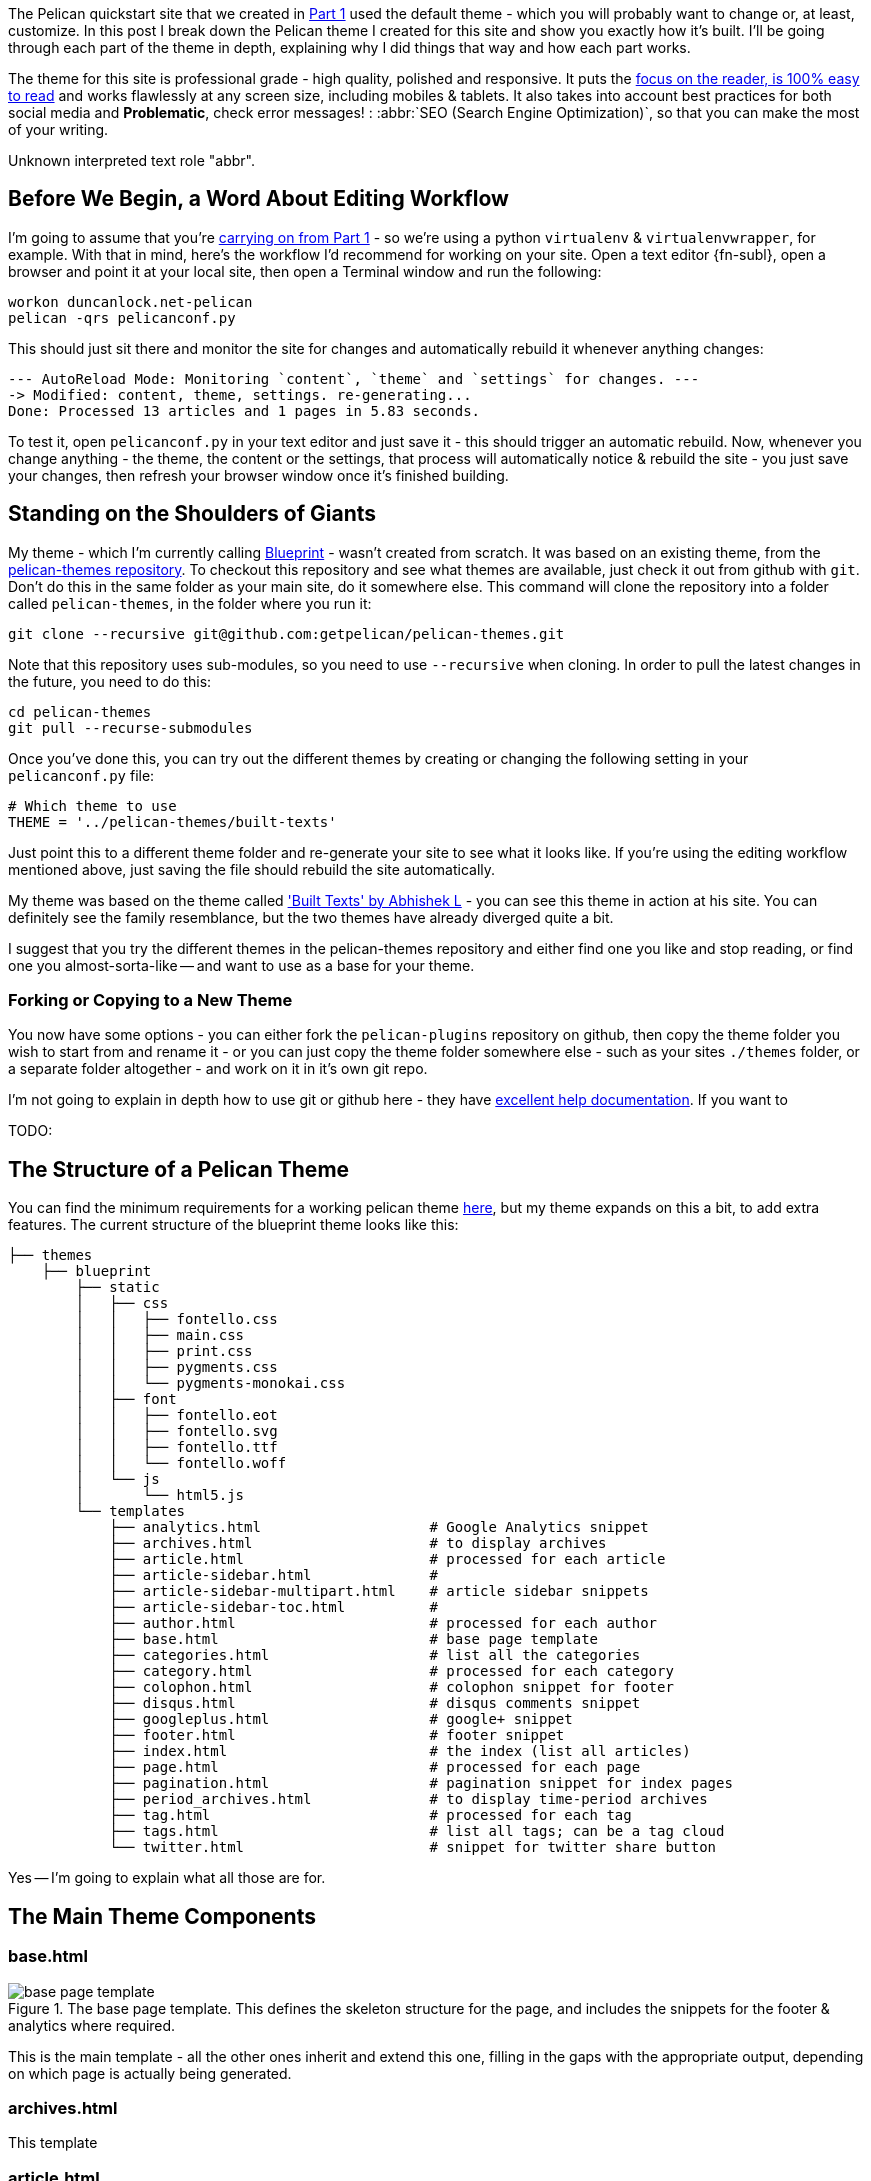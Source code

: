 :title: How I built this website, using Pelican: Part 2 - Themes
:slug: how-i-built-this-website-using-pelican-part-2-themes
:date: 2013-07-11 14:06:18
:tags: web, pelican, python, tutorial
:category: tech
:series: How I built this website, using Pelican
:meta_description: A complete breakdown showing you how to build a professional grade Pelican theme, using this site's theme as an example.



The Pelican quickstart site that we created in link:++{filename}how-i-built-this-website-using-pelican-part-1-setup.rst++[Part 1] used the default theme - which you will probably want to change or, at least, customize. In this post I break down the Pelican theme I created for this site and show you exactly how it's built. I'll be going through each part of the theme in depth, explaining why I did things that way and how each part works.

The theme for this site is professional grade - high quality, polished and responsive. It puts the http://ia.net/blog/100e2r/[focus on the reader, is 100% easy to read] and works flawlessly at any screen size, including mobiles & tablets. It also takes into account best practices for both social media and *Problematic*, check error messages! : :abbr:`SEO (Search Engine Optimization)`, so that you can make the most of your writing.

// System message: 
Unknown interpreted text role "abbr".

== Before We Begin, a Word About Editing Workflow

I'm going to assume that you're link:++{filename}how-i-built-this-website-using-pelican-part-1-setup.rst++[carrying on from Part 1] - so we're using a python `virtualenv` & `virtualenvwrapper`, for example. With that in mind, here's the workflow I'd recommend for working on your site. Open a text editor {fn-subl}, open a browser and point it at your local site, then open a Terminal window and run the following:

[source,console]
----
workon duncanlock.net-pelican
pelican -qrs pelicanconf.py
----

This should just sit there and monitor the site for changes and automatically rebuild it whenever anything changes:

[source,console]
----
--- AutoReload Mode: Monitoring `content`, `theme` and `settings` for changes. ---
-> Modified: content, theme, settings. re-generating...
Done: Processed 13 articles and 1 pages in 5.83 seconds.
----

To test it, open `pelicanconf.py` in your text editor and just save it - this should trigger an automatic rebuild. Now, whenever you change anything - the theme, the content or the settings, that process will automatically notice & rebuild the site - you just save your changes, then refresh your browser window once it's finished building.

== Standing on the Shoulders of Giants

My theme - which I'm currently calling https://github.com/dflock/blueprint[Blueprint] - wasn't created from scratch. It was based on an existing theme, from the https://github.com/getpelican/pelican-themes[pelican-themes repository]. To checkout this repository and see what themes are available, just check it out from github with `git`. Don't do this in the same folder as your main site, do it somewhere else. This command will clone the repository into a folder called `pelican-themes`, in the folder where you run it:

[source,console]
----
git clone --recursive git@github.com:getpelican/pelican-themes.git
----

Note that this repository uses sub-modules, so you need to use `--recursive` when cloning. In order to pull the latest changes in the future, you need to do this:

[source,console]
----
cd pelican-themes
git pull --recurse-submodules
----

Once you've done this, you can try out the different themes by creating or changing the following setting in your `pelicanconf.py` file:

[source,python]
----
# Which theme to use
THEME = '../pelican-themes/built-texts'
----

Just point this to a different theme folder and re-generate your site to see what it looks like. If you're using the editing workflow mentioned above, just saving the file should rebuild the site automatically.

My theme was based on the theme called http://theanalyst.github.com['Built Texts' by Abhishek L] - you can see this theme in action at his site. You can definitely see the family resemblance, but the two themes have already diverged quite a bit.

I suggest that you try the different themes in the pelican-themes repository and either find one you like and stop reading, or find one you almost-sorta-like -- and want to use as a base for your theme.

=== Forking or Copying to a New Theme

You now have some options - you can either fork the `pelican-plugins` repository on github, then copy the theme folder you wish to start from and rename it - or you can just copy the theme folder somewhere else - such as your sites `./themes` folder, or a separate folder altogether - and work on it in it's own git repo.

I'm not going to explain in depth how to use git or github here - they have https://help.github.com/[excellent help documentation]. If you want to

TODO:

== The Structure of a Pelican Theme

You can find the minimum requirements for a working pelican theme https://pelican.readthedocs.org/en/latest/themes.html[here], but my theme expands on this a bit, to add extra features. The current structure of the blueprint theme looks like this:

[source,sh]
----
├── themes
    ├── blueprint
        ├── static
        │   ├── css
        │   │   ├── fontello.css
        │   │   ├── main.css
        │   │   ├── print.css
        │   │   ├── pygments.css
        │   │   └── pygments-monokai.css
        │   ├── font
        │   │   ├── fontello.eot
        │   │   ├── fontello.svg
        │   │   ├── fontello.ttf
        │   │   └── fontello.woff
        │   └── js
        │       └── html5.js
        └── templates
            ├── analytics.html                    # Google Analytics snippet
            ├── archives.html                     # to display archives
            ├── article.html                      # processed for each article
            ├── article-sidebar.html              #
            ├── article-sidebar-multipart.html    # article sidebar snippets
            ├── article-sidebar-toc.html          #
            ├── author.html                       # processed for each author
            ├── base.html                         # base page template
            ├── categories.html                   # list all the categories
            ├── category.html                     # processed for each category
            ├── colophon.html                     # colophon snippet for footer
            ├── disqus.html                       # disqus comments snippet
            ├── googleplus.html                   # google+ snippet
            ├── footer.html                       # footer snippet
            ├── index.html                        # the index (list all articles)
            ├── page.html                         # processed for each page
            ├── pagination.html                   # pagination snippet for index pages
            ├── period_archives.html              # to display time-period archives
            ├── tag.html                          # processed for each tag
            ├── tags.html                         # list all tags; can be a tag cloud
            └── twitter.html                      # snippet for twitter share button
----

Yes -- I'm going to explain what all those are for.

== The Main Theme Components

=== base.html


[.align-left]
.The base page template. This defines the skeleton structure for the page, and includes the snippets for the footer & analytics where required.
image::{static}/images/posts/how-i-built-this-website-using-pelican-part-2-themes/base-page-template.png[]

This is the main template - all the other ones inherit and extend this one, filling in the gaps with the appropriate output, depending on which page is actually being generated.

=== archives.html

This template

=== article.html

=== author.html

=== categories.html

=== category.html

=== index.html

=== page.html

=== tags.html

== The Supporting Cast

These aren't full templates - they don't inherit the base template. They're included in other templates to output certain reusable snippets of the site - the footer, the sidebar, etc...

=== article-sidebar.html

=== article-sidebar-multipart.html

=== article-sidebar-toc.html

=== analytics.html

=== colophon.html

This snippet is output on the right hand side of the footer. It's a simple snippet and is conditional on a setting in your config file. It's output currently looks like this:

image::{static}/images/posts/how-i-built-this-website-using-pelican-part-2-themes/colophon.png[]


and contains the following code:

[source,jinja]
----
{% if COLOPHON %}
<div class="colophon span5" id="colophon">
  <h4 class="nav-header">{{ COLOPHON_TITLE }}</h4>
  <p>{{ COLOPHON_CONTENT }}</p>
</div>
{% endif %}
----

You can then define the `COLOPHON` variables in your `pelicanconf.py` file, like this:

[source,python]
----
# Set Colophon variables, which can be output by the theme.
COLOPHON = True
COLOPHON_TITLE = 'About'
COLOPHON_CONTENT = '<a href="/pages/duncan-locks-resume.html">An adaptable...</a>'
----

== Metadata & Microdata

Blueprint has extensive support for rich meta and microdata. Metadata like `title` and `description` have always been important for your site's appearance in search results and for SEO generally - so the blueprint theme is very careful to provide complete support for all the traditional metadata - plus a few newer ones like favicons for phones & tablets.

In addition, Microdata is becoming more and more important and is increasingly being used by large services like Twitter, Google+ and, crucially, Google Search. Marking up your content with mircodata is a simple and unobtrusive way of adding machine readable metadata to your content - giving you an advantage when your content appears on services that can use this data.

The blueprint theme fully supports the following microdata:

=== Twitter Cards

[quote]
____
Twitter cards make it possible for you to attach media experiences to Tweets that link to your content. Simply add a few lines of HTML to your webpages, and users who Tweet links to your content will have a "card" added to the Tweet that's visible to all of their followers.
-- https://dev.twitter.com/docs/cards[https://dev.twitter.com/docs/cards]
____

This is what this looks like in action:

image::{static}/images/posts/how-i-built-this-website-using-pelican-part-2-themes/twitter-card-example.png[]


This is controlled by the following settings in your `pelicanconf.py` file:

[source,python]
----
TWITTER_USERNAME = 'duncanlock'
TWITTER_ACCOUNT_ID = 'XXXXXXXXX'
TWITTER_CARD = True
----

=== Authorship

[quote]
____
Google is piloting the display of author information in search results to help users discover great content.
-- https://support.google.com/webmasters/answer/1408986?hl=en[https://support.google.com/webmasters/answer/1408986?hl=en]
____

[NOTE]
====

Google decided to discontinue this pilot, so this isn't currently visible in google search results. I haven't decided whether to remove this from the theme yet.
====

This is what this looks like in a Google Search result when this is setup and working:

image::{static}/images/posts/how-i-built-this-website-using-pelican-part-2-themes/google-authorship-microdata-results.png[]


=== Google In-depth Articles

This Google feature prefers articles which use schema.org Article microdata, specifically the following items:

* headline
* alternativeHeadline
* image
* description
* datePublished
* articleBody


See https://support.google.com/webmasters/answer/3280182[here for more information about Google In-depth articles].

Supporting `image` also has other benefits, notably Google+ and Facebook, which will both default that image in as the thumbnail if you post a link:

image::{static}/images/posts/how-i-built-this-website-using-pelican-part-2-themes/google-plus-image-thumbnail-example.png[]


=== Facebook & OpenGraph

image::{static}/images/posts/how-i-built-this-website-using-pelican-part-2-themes/facebook-image-thumbnail-example.png[]


Blueprint also supports OpenGraph metadata, for Facebook and other services which make use of it.

This is controlled by the following setting in your `pelicanconf.py` file:

[source,python]
----
OPEN_GRAPH_METADATA = True
----

== The Devil is in the Detail

Mention

=== A Multitude of Favicons

Put this into the `<head>` section of `base.html`:

[source,html+jinja]
----
{# Favicons #}
<meta itemprop="image" content="{{ SITEURL }}/static/images/favicon-128x128.png">
<link rel="shortcut icon" href="{{ SITEURL }}/favicon.ico">
<link rel="apple-touch-icon" href="{{ SITEURL }}/static/images/apple-touch-icon.png">
<link rel="apple-touch-icon" sizes="72x72" href="{{ SITEURL }}/static/images/apple-touch-icon-72x72.png">
<link rel="apple-touch-icon" sizes="114x114" href="{{ SITEURL }}/static/images/apple-touch-icon-114x114.png">
----

=== Google Analytics Integration

This goes into your `publishconf.py` file:

[source,python]
----
# Output Google Analytics code
GOOGLE_ANALYTICS_ID = "UA-XXXXXXX-X" # <-- Replace with your Property ID
GOOGLE_ANALYTICS_UNIVERSAL = True
----

This goes at the bottom of `base.html`:

[source,html+jinja]
----
{% include "analytics.html" %}

</body>
</html>
----

and `analytics.html` looks like this:

[source,html+jinja]
----
{% if GOOGLE_ANALYTICS_ID %}
    {% if GOOGLE_ANALYTICS_UNIVERSAL %}
        <script>
          (function(i,s,o,g,r,a,m){i['GoogleAnalyticsObject']=r;i[r]=i[r]||function(){
          (i[r].q=i[r].q||[]).push(arguments)},i[r].l=1*new Date();a=s.createElement(o),
          m=s.getElementsByTagName(o)[0];a.async=1;a.src=g;m.parentNode.insertBefore(a,m)
          })(window,document,'script','//www.google-analytics.com/analytics.js','ga');

          ga('create', '{{GOOGLE_ANALYTICS_ID}}', 'duncanlock.net');
          ga('send', 'pageview');
        </script>
    {% else %}
        <script>var _gaq=[['_setAccount','{{GOOGLE_ANALYTICS_ID}}'],['_trackPageview']];(function(d,t){var g=d.createElement(t),s=d.getElementsByTagName(t)[0];g.src='//www.google-analytics.com/ga.js';s.parentNode.insertBefore(g,s)}(document,'script'))</script>
    {% endif %}
{% endif %}
----

== Plugins I use, which affect the theme

The theme expects some plugins to

=== webassets

* rearrange theme files
* first name in list of output is actual output filename
* use filename not query param for name


== Future Plans

* Upgrade to Bootstrap 3
* Do I really need to be loading jQuery?
* Header snippet
* Move snippets into sub-folder & rename template files to .j2 instead of .html?


---

=== Footnotes & References:
:fn-subl: footnote:fn-subl[
*SublimeText* is currently http://www.sublimetext.com/[my favourite text editor] - it's really pretty great, you should try it.]
